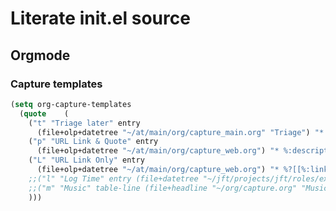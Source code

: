 * Literate init.el source

** Orgmode

*** Capture templates
   #+begin_src emacs-lisp
   (setq org-capture-templates 
     (quote    (                                                                               
       ("t" "Triage later" entry
         (file+olp+datetree "~/at/main/org/capture_main.org" "Triage") "* TODO %^{Headline}" :immediate-finish t )
       ("p" "URL Link & Quote" entry
         (file+olp+datetree "~/at/main/org/capture_web.org") "* %:description\nSource: %:link\n#+begin_quote\n%i\n#+end_quote\n\n\n%?")
       ("L" "URL Link Only" entry
         (file+olp+datetree "~/at/main/org/capture_web.org") "* %?[[%:link][%:description]] \nCaptured On: %U")
       ;;("l" "Log Time" entry (file+datetree "~/jft/projects/jft/roles/exec/time-log.org") "** %U - %^{Activity}  :TIME:") 
       ;;("m" "Music" table-line (file+headline "~/org/capture.org" "Music heard") "| %^{Artist} | %^{Song} | %? |")
       )))    
   #+end_src
